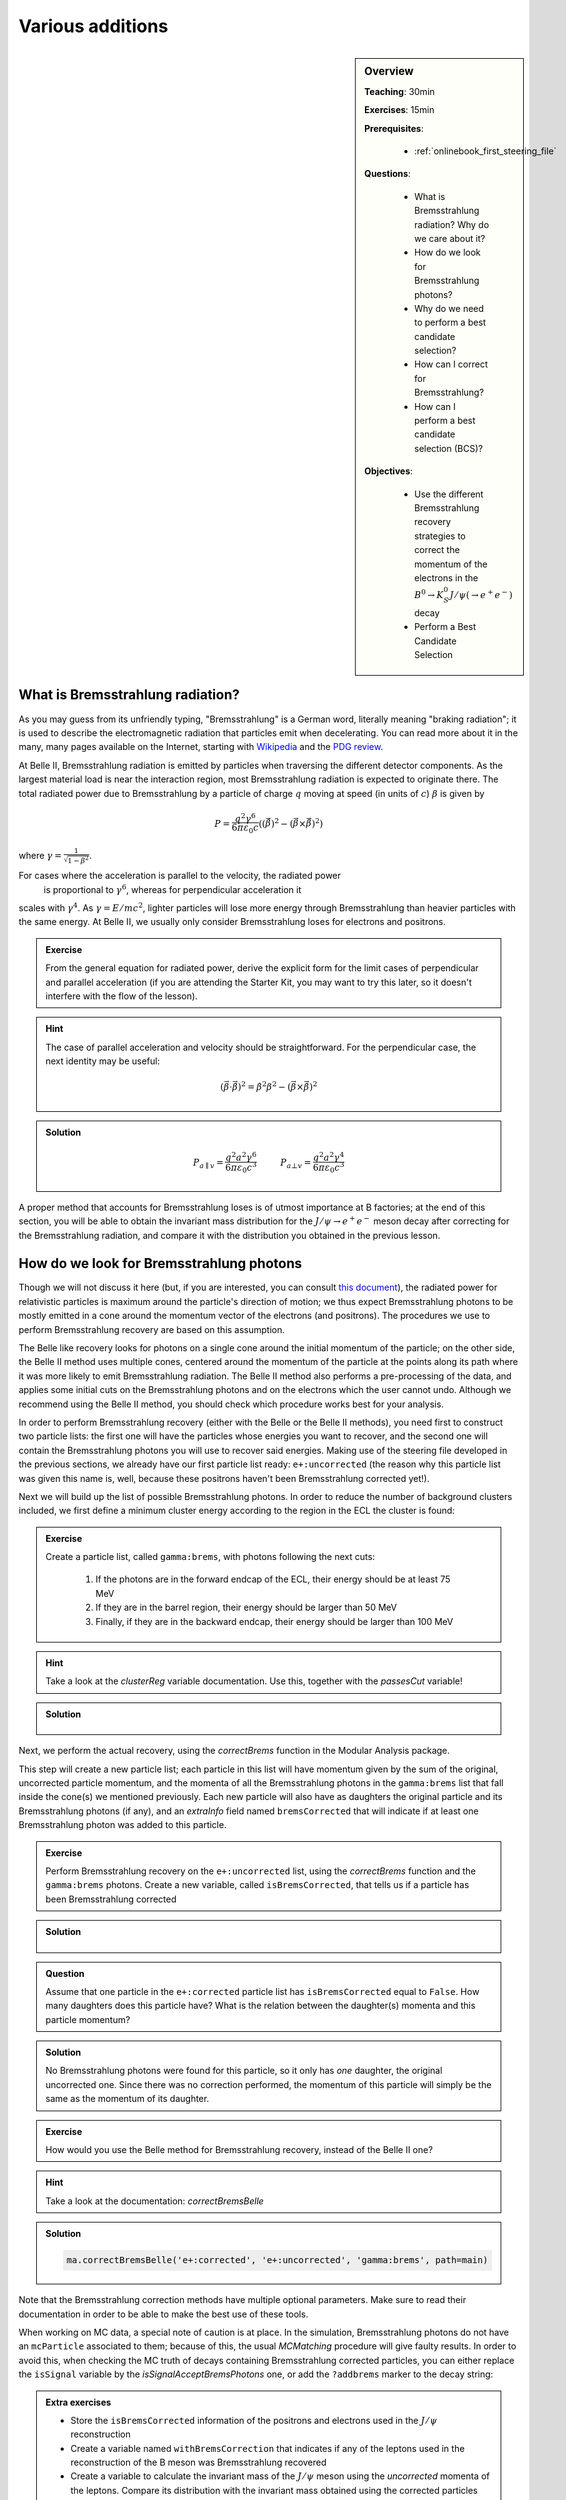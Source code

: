 .. _onlinebook_various_additions:

Various additions
=================

.. sidebar:: Overview
    :class: overview

    **Teaching**: 30min

    **Exercises**: 15min

    **Prerequisites**:

        * :ref:`onlinebook_first_steering_file`

    **Questions**:

        * What is Bremsstrahlung radiation? Why do we care about it?
        * How do we look for Bremsstrahlung photons?
        * Why do we need to perform a best candidate selection?
        * How can I correct for Bremsstrahlung?
        * How can I perform a best candidate selection (BCS)?

    **Objectives**:

        * Use the different Bremsstrahlung recovery strategies to correct the
          momentum of the electrons in the
          :math:`B^0 \to K_S^0 J/\psi\left(\to e^+ e^-\right)` decay
        * Perform a Best Candidate Selection

What is Bremsstrahlung radiation?
---------------------------------

As you may guess from its unfriendly typing, "Bremsstrahlung" is a German word,
literally meaning "braking radiation"; it is used to describe the
electromagnetic radiation that particles emit when decelerating.
You can read more about it in the many, many pages available on the Internet,
starting with `Wikipedia <https://en.wikipedia.org/wiki/Bremsstrahlung>`_
and the `PDG review <https://pdg.lbl.gov/2020/reviews/rpp2020-rev-passage-particles-matter.pdf>`_.

At Belle II, Bremsstrahlung radiation is emitted by particles when traversing the
different detector components. As the largest material load is near the
interaction region, most Bremsstrahlung radiation is expected to originate
there. The total radiated power due to Bremsstrahlung by a particle of charge
:math:`q` moving at speed (in units of :math:`c`) :math:`\beta` is given by

.. math::

        P = \frac{q^2\gamma^6}{6\pi\varepsilon_0 c}
        \left(
            \left(\dot{\vec{\beta}}\right)^2 -
            \left(\vec{\beta} \times \dot{\vec{\beta}}\right)^2
        \right)

where :math:`\gamma = \frac{1}{\sqrt{1-\beta^2}}`.

For cases where the acceleration is parallel to the velocity, the radiated power
 is proportional to :math:`\gamma^6`, whereas for perpendicular acceleration it
scales with :math:`\gamma^4`.
As :math:`\gamma = E/mc^2`, lighter particles will lose more energy through
Bremsstrahlung than heavier particles with the same energy.
At Belle II, we usually only consider Bremsstrahlung loses for electrons and
positrons.

.. admonition:: Exercise
   :class: exercise stacked

   From the general equation for radiated power, derive the explicit form for
   the limit cases of perpendicular and parallel acceleration (if you are
   attending the Starter Kit, you may want to try this later, so it doesn't
   interfere with the flow of the lesson).

.. admonition:: Hint
   :class: toggle xhint stacked

   The case of parallel acceleration and velocity should be straightforward. For
   the perpendicular case, the next identity may be useful:

   .. math::

        \left(\vec{\beta}\cdot \dot{\vec{\beta}}\right)^2 =
        \dot{\beta}^2\beta^2 - \left(\vec{\beta} \times \dot{\vec{\beta}}\right)^2

.. admonition:: Solution
   :class: toggle solution

   .. math::

        P_{a\parallel v} =
        \frac{q^2a^2\gamma^6}{6\pi\varepsilon_0c^3} \hspace{1cm} P_{a\bot v} =
        \frac{q^2a^2\gamma^4}{6\pi\varepsilon_0c^3}

A proper method that accounts for Bremsstrahlung loses is of utmost importance
at B factories; at the end of this section, you will be able to obtain the
invariant mass distribution for the :math:`J/\psi \to e^+e^-` meson decay after
correcting for the Bremsstrahlung radiation, and compare it with the
distribution you obtained in the previous lesson.

How do we look for Bremsstrahlung photons
-----------------------------------------

Though we will not discuss it here (but, if you are interested, you can consult
`this document <http://kirkmcd.princeton.edu/examples/moving_far.pdf>`_), the
radiated power for relativistic particles is maximum around the particle's
direction of motion; we thus expect Bremsstrahlung photons to be mostly emitted
in a cone around the momentum vector of the electrons (and positrons).
The procedures we use to perform Bremsstrahlung recovery are based on this
assumption.

The Belle like recovery looks for photons on a single cone around the initial
momentum of the particle; on the other side, the Belle II method uses multiple
cones, centered around the momentum of the particle at the points along its path
where it was more likely to emit Bremsstrahlung radiation.
The Belle II method also performs a pre-processing of the data, and applies some
initial cuts on the Bremsstrahlung photons and on the electrons which the user
cannot undo.
Although we recommend using the Belle II method, you should check which procedure
works best for your analysis.

In order to perform Bremsstrahlung recovery (either with the Belle or the Belle
II methods), you need first to construct two particle lists: the first one will
have the particles whose energies you want to recover, and the second one will
contain the Bremsstrahlung photons you will use to recover said energies.
Making use of the steering file developed in the previous sections, we already
have our first particle list ready: ``e+:uncorrected`` (the reason why this
particle list was given this name is, well, because these positrons haven't been
Bremsstrahlung corrected yet!).

Next we will build up the list of possible Bremsstrahlung photons.
In order to reduce the number of background clusters included, we first define a
minimum cluster energy according to the region in the ECL the cluster is found:

.. admonition:: Exercise
   :class: exercise stacked

   Create a particle list, called ``gamma:brems``, with photons following the next cuts:

         1. If the photons are in the forward endcap of the ECL, their energy should be at least 75 MeV
         2. If they are in the barrel region, their energy should be larger than 50 MeV
         3. Finally, if they are in the backward endcap, their energy should be larger than 100 MeV

.. admonition:: Hint
   :class: toggle xhint stacked

   Take a look at the `clusterReg` variable documentation.
   Use this, together with the `passesCut` variable!

.. admonition:: Solution
   :class: toggle solution

        .. code-block:: python3
           :lineno-start: 33

           #  apply Bremsstrahlung correction to electrons
           variables.addAlias(
            "goodFWDGamma", "passesCut(clusterReg == 1 and clusterE > 0.075)"
           )
           variables.addAlias(
            "goodBRLGamma", "passesCut(clusterReg == 2 and clusterE > 0.05)"
           )
           variables.addAlias(
            "goodBWDGamma", "passesCut(clusterReg == 3 and clusterE > 0.1)"
           )
           variables.addAlias(
            "goodGamma", "passesCut(goodFWDGamma or goodBRLGamma or goodBWDGamma)"
           )
           ma.fillParticleList("gamma:brems", "goodGamma", path=main)

Next, we perform the actual recovery, using the `correctBrems` function in the
Modular Analysis package.

This step will create a new particle list; each particle in this list will have
momentum given by the sum of the original, uncorrected particle momentum, and
the momenta of all the Bremsstrahlung photons in the ``gamma:brems`` list that
fall inside the cone(s) we mentioned previously. Each new particle will also
have as daughters the original particle and its Bremsstrahlung photons (if any),
and an `extraInfo` field named ``bremsCorrected`` that will indicate if at least
one Bremsstrahlung photon was added to this particle.

.. admonition:: Exercise
   :class: exercise stacked

   Perform Bremsstrahlung recovery on the ``e+:uncorrected`` list,  using the
   `correctBrems` function and the ``gamma:brems`` photons. Create a new
   variable, called ``isBremsCorrected``, that tells us if a particle has been
   Bremsstrahlung corrected

.. admonition:: Solution
   :class: toggle solution

        .. code-block:: python3
           :lineno-start: 47

           ma.correctBrems("e+:corrected", "e+:uncorrected", "gamma:brems", path=main)
           variables.addAlias("isBremsCorrected", "extraInfo(bremsCorrected)")

.. admonition:: Question
   :class: exercise stacked

   Assume that one particle in the ``e+:corrected`` particle list has
   ``isBremsCorrected`` equal to ``False``.
   How many daughters does this particle have? What is the relation between the
   daughter(s) momenta and this particle momentum?

.. admonition:: Solution
   :class: toggle solution

   No Bremsstrahlung photons were found for this particle, so it only has *one*
   daughter, the original uncorrected one.
   Since there was no correction performed, the momentum of this particle will
   simply be the same as the momentum of its daughter.

.. admonition:: Exercise
   :class: exercise stacked

   How would you use the Belle method for Bremsstrahlung recovery, instead of the
   Belle II one?

.. admonition:: Hint
   :class: toggle xhint stacked

   Take a look at the documentation: `correctBremsBelle`

.. admonition:: Solution
   :class: toggle solution

   .. code-block:: python3

      ma.correctBremsBelle('e+:corrected', 'e+:uncorrected', 'gamma:brems', path=main)

Note that the Bremsstrahlung correction methods have multiple optional
parameters.
Make sure to read their documentation in order to be able to make the best use
of these tools.

When working on MC data, a special note of caution is at place.
In the simulation, Bremsstrahlung photons do not have an ``mcParticle``
associated to them; because of this, the usual `MCMatching` procedure will give
faulty results.
In order to avoid this, when checking the MC truth of decays containing
Bremsstrahlung corrected particles,  you can either replace the ``isSignal``
variable by the `isSignalAcceptBremsPhotons` one, or add the ``?addbrems``
marker to the decay string:

.. code-block:: python3
   :lineno-start: 50

   # combine final state particles to form composite particles
   ma.reconstructDecay(
    "J/psi:ee -> e+:corrected e-:corrected ?addbrems",
    cut="dM < 0.11",
    path=main,
   )

.. admonition:: Extra exercises
   :class: exercise stacked

   * Store the ``isBremsCorrected`` information of the positrons and electrons
     used in the :math:`J/\psi` reconstruction
   * Create a variable  named ``withBremsCorrection`` that indicates if any of
     the leptons used in the reconstruction of the B meson was Bremsstrahlung recovered
   * Create a variable to calculate the invariant mass of the
     :math:`J/\psi` meson using the *uncorrected* momenta of the leptons.
     Compare its distribution with the invariant mass obtained using the corrected particles


Best Candidate Selection
________________________

Sometimes, even after multiple selection criteria have been applied, a single
event may contain more than one candidate for the reconstructed decay.
In those cases, it is necessary to use some indicator that measures the quality
of the multiple reconstructions, and that allow us to select the best one (or,
in certain studies, select one candidate at random). Which variable to use as
indicator depends on the study, and even on the analyst. Our intention here is
not to tell you how to select the best quality indicator, but rather to show yo
how to use it in order to select the best candidate.

The Modular Analysis package has two very useful functions, `rankByHighest` and
`rankByLowest`.
Each one does exactly as its name indicates: they rank particles in descending
(`rankByHighest`) or ascending (`rankByLowest`) order, using the value of the
variable provided as a parameter.
They append to each particle an `extraInfo` field with the name
``${variable}_rank``, with the best candidate having the value one (1).
Notice that *each particle/anti-particle list is sorted separately*, i.e.,if
certain event has multiple :math:`B^+` and :math:`B^-` candidates, and you apply
the ranking function to any of the particle lists, each list will be ranked
separately.

Best candidate selection can then be performed by simply selecting the particle
with the lowest rank.
You can do that by either applying a cut on the particle list, or directly
through the `rankByHighest` and `rankByLowest` functions, by specifying a
non-zero value for the ``numBest`` parameter.
Make sure to check the documentation of these functions.

Continuing with our example, we will make a best candidate selection using the
:b2:var:`random` variable, which returns a random number between 0 and 1 for
each candidate.
We will select candidates with the largest value of `random`.
In order to have uniform results across different sessions, we manually set the
random seed.

.. admonition:: Exercise
   :class: exercise stacked

   Set the basf2 random seed to ``"Belle II StarterKit"``.
   Then, rank your B mesons using the `random` variable, with the one with the
   highest value first.
   Keep only the best candidate.

.. admonition:: Hint
   :class: toggle xhint stacked

   You may want to check the documentation for the `rankByHighest` and `set_random_seed` functions.

.. admonition:: Solution
   :class: toggle solution

        .. code-block:: python3
           :lineno-start: 74

           # perform best candidate selection
           b2.set_random_seed("Belle II StarterKit")
           ma.rankByHighest("B0", variable="random", numBest=1, path=main)

.. warning::

   Best candidate selection is used to pick the most adequately reconstructed
   decay, after all other selection cuts have been applied.
   As so, make sure to include it **after** you have performed all the other
   cuts in your analysis.

.. admonition:: Extra exercises
   :class: exercise stacked

   * Remove the ``numBest`` parameter from the `rankByHighest` function, and
     store both the ``random`` and  the ``extraInfo(random_rank)`` variables.
     You can, and probably should, use aliases for this.
     Make sure that the ranking is working properly by plotting one variable
     against the other for events with more than one candidate (the number of
     candidates for a certain event is stored automatically when performing a
     reconstruction.
     Take a look at the output root file in order to find how is this variable named).
   * Can you think of a good variable to rank our B mesons? Try to select
     candidates based on this new variable, and compare how much do your results
     improve by, i.e., comparing the number of true positives, false negatives,
     or the distributions of fitting variables such as the beam constrained mass.

.. note::

   From light release ``light-2008-kronos``, the Modular Analysis package
   introduces the convenience function `applyRandomCandidateSelection`, which is
   equivalent to using `rankByHighest` or `rankByLowest` with the `random`
   variable, and with ``numBest`` equal to 1.


.. admonition:: Key points
    :class: key-points

    * There are two main modules to perform Bremsstrahlung correction
    * Both of them create new particle lists
    * The members of the new particle list will have as daughter the original
      uncorrected particle and, if a correction was performed, the
      Bremsstrahlung photons used
    * MC matching with Bremsstrahlung corrected particles requires a special
      treatment: use the `isSignalAcceptBremsPhotons` variable, or add the
      ``?addbrems`` marker in the decay string
    * Best candidate selection sorts particles and antiparticles separately
